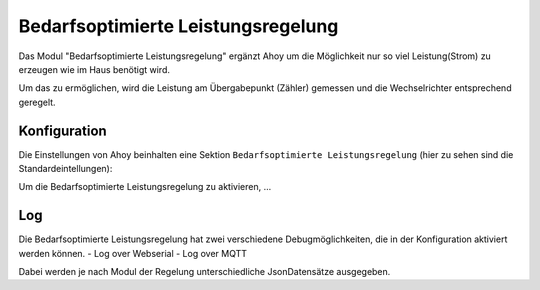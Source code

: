 Bedarfsoptimierte Leistungsregelung
#####################################

Das Modul "Bedarfsoptimierte Leistungsregelung" ergänzt Ahoy um die Möglichkeit nur so viel Leistung(Strom) zu erzeugen wie im Haus benötigt wird.

Um das zu ermöglichen, wird die Leistung am Übergabepunkt (Zähler) gemessen und die Wechselrichter entsprechend geregelt.

Konfiguration
***************

Die Einstellungen von Ahoy beinhalten eine Sektion ``Bedarfsoptimierte Leistungsregelung`` (hier zu sehen sind die Standardeintellungen):

.. image:: ../images/zeroExport/zeroExportSettings.png
  :width: 600
  :alt: zeroExport Einstellungen - Default

Um die Bedarfsoptimierte Leistungsregelung zu aktivieren, ...

Log
*****

Die Bedarfsoptimierte Leistungsregelung hat zwei verschiedene Debugmöglichkeiten, die in der Konfiguration aktiviert werden können.
- Log over Webserial
- Log over MQTT

Dabei werden je nach Modul der Regelung unterschiedliche JsonDatensätze ausgegeben.
